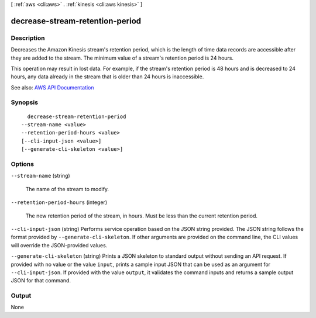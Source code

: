 [ :ref:`aws <cli:aws>` . :ref:`kinesis <cli:aws kinesis>` ]

.. _cli:aws kinesis decrease-stream-retention-period:


********************************
decrease-stream-retention-period
********************************



===========
Description
===========



Decreases the Amazon Kinesis stream's retention period, which is the length of time data records are accessible after they are added to the stream. The minimum value of a stream's retention period is 24 hours.

 

This operation may result in lost data. For example, if the stream's retention period is 48 hours and is decreased to 24 hours, any data already in the stream that is older than 24 hours is inaccessible.



See also: `AWS API Documentation <https://docs.aws.amazon.com/goto/WebAPI/kinesis-2013-12-02/DecreaseStreamRetentionPeriod>`_


========
Synopsis
========

::

    decrease-stream-retention-period
  --stream-name <value>
  --retention-period-hours <value>
  [--cli-input-json <value>]
  [--generate-cli-skeleton <value>]




=======
Options
=======

``--stream-name`` (string)


  The name of the stream to modify.

  

``--retention-period-hours`` (integer)


  The new retention period of the stream, in hours. Must be less than the current retention period.

  

``--cli-input-json`` (string)
Performs service operation based on the JSON string provided. The JSON string follows the format provided by ``--generate-cli-skeleton``. If other arguments are provided on the command line, the CLI values will override the JSON-provided values.

``--generate-cli-skeleton`` (string)
Prints a JSON skeleton to standard output without sending an API request. If provided with no value or the value ``input``, prints a sample input JSON that can be used as an argument for ``--cli-input-json``. If provided with the value ``output``, it validates the command inputs and returns a sample output JSON for that command.



======
Output
======

None